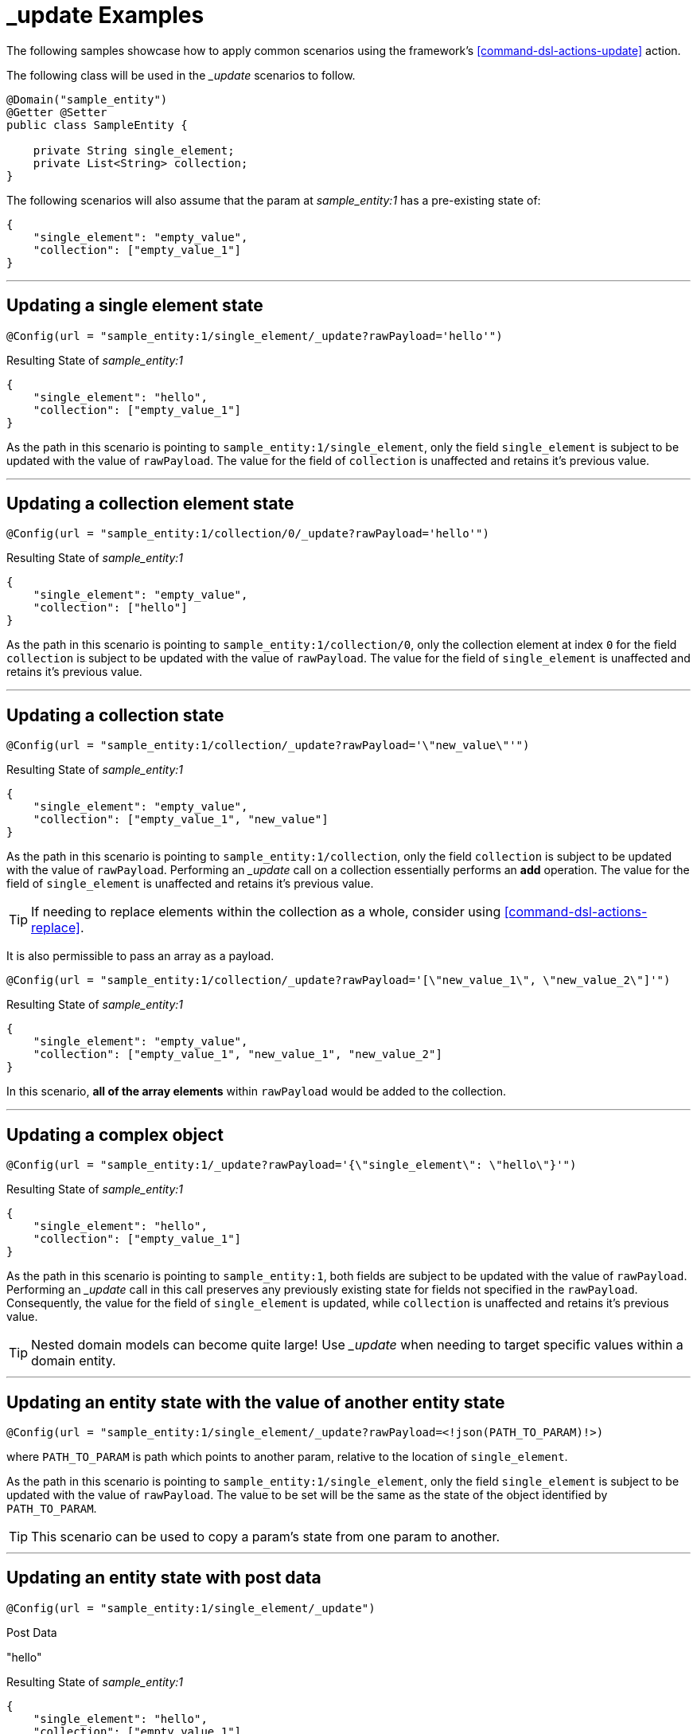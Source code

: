 [[examples-action-update]]
= _update Examples

The following samples showcase how to apply common scenarios using the framework's <<command-dsl-actions-update>> action.

The following class will be used in the __update_ scenarios to follow.

[source, java]
----
@Domain("sample_entity")
@Getter @Setter
public class SampleEntity {

    private String single_element;
    private List<String> collection;
}
----

The following scenarios will also assume that the param at _sample_entity:1_ has a pre-existing state of:
[source,json]
----
{
    "single_element": "empty_value",
    "collection": ["empty_value_1"]
}
----

---

[discrete]
== Updating a single element state
`@Config(url = "sample_entity:1/single_element/_update?rawPayload='hello'")`

.Resulting State of _sample_entity:1_
[source,json]
----
{
    "single_element": "hello",
    "collection": ["empty_value_1"]
}
----

As the path in this scenario is pointing to `sample_entity:1/single_element`, only the field `single_element` is subject to be updated with the value of `rawPayload`. The value for the field of `collection` is unaffected and retains it's previous value.

---

[discrete]
== Updating a collection element state
`@Config(url = "sample_entity:1/collection/0/_update?rawPayload='hello'")`

.Resulting State of _sample_entity:1_
[source,json]
----
{
    "single_element": "empty_value",
    "collection": ["hello"]
}
----

As the path in this scenario is pointing to `sample_entity:1/collection/0`, only the collection element at index `0` for the field `collection` is subject to be updated with the value of `rawPayload`. The value for the field of `single_element` is unaffected and retains it's previous value.

---

[discrete]
== Updating a collection state
`@Config(url = "sample_entity:1/collection/_update?rawPayload='\"new_value\"'")`

.Resulting State of _sample_entity:1_
[source,json]
----
{
    "single_element": "empty_value",
    "collection": ["empty_value_1", "new_value"]
}
----

As the path in this scenario is pointing to `sample_entity:1/collection`, only the field `collection` is subject to be updated with the value of `rawPayload`. Performing an __update_ call on a collection essentially performs an *add* operation. The value for the field of `single_element` is unaffected and retains it's previous value.

TIP: If needing to replace elements within the collection as a whole, consider using <<command-dsl-actions-replace>>.

It is also permissible to pass an array as a payload. 

`@Config(url = "sample_entity:1/collection/_update?rawPayload='[\"new_value_1\", \"new_value_2\"]'")`

.Resulting State of _sample_entity:1_
[source,json]
----
{
    "single_element": "empty_value",
    "collection": ["empty_value_1", "new_value_1", "new_value_2"]
}
----

In this scenario, *all of the array elements* within `rawPayload` would be added to the collection.

---

[discrete]
== Updating a complex object
`@Config(url = "sample_entity:1/_update?rawPayload='{\"single_element\": \"hello\"}'")`

.Resulting State of _sample_entity:1_
[source,json]
----
{
    "single_element": "hello",
    "collection": ["empty_value_1"]
}
----

As the path in this scenario is pointing to `sample_entity:1`, both fields are subject to be updated with the value of `rawPayload`. Performing an __update_ call in this call preserves any previously existing state for fields not specified in the `rawPayload`. Consequently, the value for the field of `single_element` is updated, while `collection` is unaffected and retains it's previous value.

TIP: Nested domain models can become quite large! Use __update_ when needing to target specific values within a domain entity.

---

[discrete]
== Updating an entity state with the value of another entity state
`@Config(url = "sample_entity:1/single_element/_update?rawPayload=<!json(PATH_TO_PARAM)!>)`

where `PATH_TO_PARAM` is path which points to another param, relative to the location of `single_element`.

As the path in this scenario is pointing to `sample_entity:1/single_element`, only the field `single_element` is subject to be updated with the value of `rawPayload`. The value to be set will be the same as the state of the object identified by `PATH_TO_PARAM`.

TIP: This scenario can be used to copy a param's state from one param to another.

---

[discrete]
== Updating an entity state with post data
`@Config(url = "sample_entity:1/single_element/_update")`

.Post Data
"hello"

.Resulting State of _sample_entity:1_
[source,json]
----
{
    "single_element": "hello",
    "collection": ["empty_value_1"]
}
----

As the path in this scenario is pointing to `sample_entity:1/single_element`, only the field `single_element` is subject to be updated with the HTTP post data. The value for the field of `collection` is unaffected and retains it's previous value.